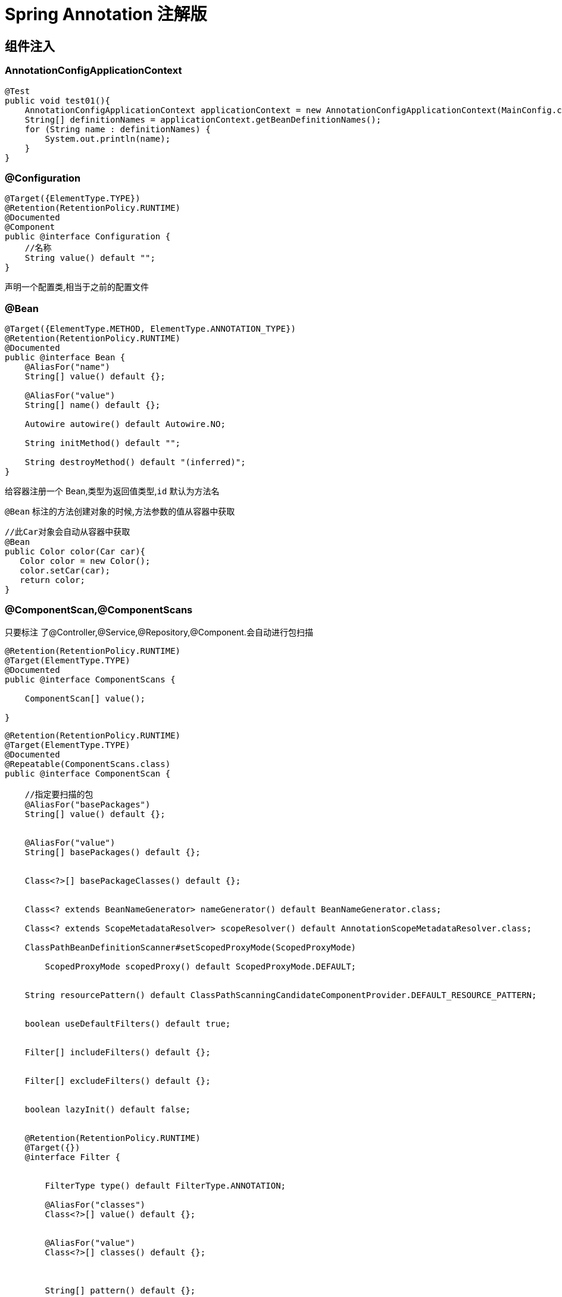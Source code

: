 = Spring Annotation 注解版

[[spring-annotation-di]]
== 组件注入


=== AnnotationConfigApplicationContext

[source,java]
----
@Test
public void test01(){
    AnnotationConfigApplicationContext applicationContext = new AnnotationConfigApplicationContext(MainConfig.class);
    String[] definitionNames = applicationContext.getBeanDefinitionNames();
    for (String name : definitionNames) {
        System.out.println(name);
    }
}
----

=== @Configuration

[source,java]
----
@Target({ElementType.TYPE})
@Retention(RetentionPolicy.RUNTIME)
@Documented
@Component
public @interface Configuration {
    //名称
    String value() default "";
}
----

声明一个配置类,相当于之前的配置文件

=== @Bean

[source,java]
----
@Target({ElementType.METHOD, ElementType.ANNOTATION_TYPE})
@Retention(RetentionPolicy.RUNTIME)
@Documented
public @interface Bean {
    @AliasFor("name")
    String[] value() default {};

    @AliasFor("value")
    String[] name() default {};

    Autowire autowire() default Autowire.NO;

    String initMethod() default "";

    String destroyMethod() default "(inferred)";
}

----

给容器注册一个 Bean,类型为返回值类型,`id` 默认为方法名

`@Bean` 标注的方法创建对象的时候,方法参数的值从容器中获取

[source,java]
----
//此Car对象会自动从容器中获取
@Bean
public Color color(Car car){
   Color color = new Color();
   color.setCar(car);
   return color;
}


----

=== @ComponentScan,@ComponentScans

只要标注 了@Controller,@Service,@Repository,@Component.会自动进行包扫描

[source,java]
----
@Retention(RetentionPolicy.RUNTIME)
@Target(ElementType.TYPE)
@Documented
public @interface ComponentScans {

    ComponentScan[] value();

}
----

[source,java]
----
@Retention(RetentionPolicy.RUNTIME)
@Target(ElementType.TYPE)
@Documented
@Repeatable(ComponentScans.class)
public @interface ComponentScan {

    //指定要扫描的包
    @AliasFor("basePackages")
    String[] value() default {};


    @AliasFor("value")
    String[] basePackages() default {};


    Class<?>[] basePackageClasses() default {};


    Class<? extends BeanNameGenerator> nameGenerator() default BeanNameGenerator.class;

    Class<? extends ScopeMetadataResolver> scopeResolver() default AnnotationScopeMetadataResolver.class;

    ClassPathBeanDefinitionScanner#setScopedProxyMode(ScopedProxyMode)

        ScopedProxyMode scopedProxy() default ScopedProxyMode.DEFAULT;


    String resourcePattern() default ClassPathScanningCandidateComponentProvider.DEFAULT_RESOURCE_PATTERN;


    boolean useDefaultFilters() default true;


    Filter[] includeFilters() default {};


    Filter[] excludeFilters() default {};


    boolean lazyInit() default false;


    @Retention(RetentionPolicy.RUNTIME)
    @Target({})
    @interface Filter {


        FilterType type() default FilterType.ANNOTATION;

        @AliasFor("classes")
        Class<?>[] value() default {};


        @AliasFor("value")
        Class<?>[] classes() default {};



        String[] pattern() default {};

    }

}
----

@ComponentScan  value:

* excludeFilters = Filter[] : 指定扫描的时候按照什么规则排除那些组件

* includeFilters = Filter[] : 指定扫描的时候只需要包含哪些组件

* FilterType.ANNOTATION: 按照注解

* FilterType.ASSIGNABLE_TYPE: 按照给定的类型;

* FilterType.ASPECTJ: 使用ASPECTJ表达式

* FilterType.REGEX: 使用正则指定

* FilterType.CUSTOM: 使用自定义规则

示例:

自定义扫描规则:

[source,java]
----
public class MyTypeFilter implements TypeFilter {

	/**
	 * metadataReader: 读取到的当前正在扫描的类的信息
	 * metadataReaderFactory:可以获取到其他任何类信息的
	 */
	@Override
	public boolean match(MetadataReader metadataReader, MetadataReaderFactory metadataReaderFactory)
			throws IOException {
		// TODO Auto-generated method stub
		//获取当前类注解的信息
		AnnotationMetadata annotationMetadata = metadataReader.getAnnotationMetadata();
		//获取当前正在扫描的类的类信息
		ClassMetadata classMetadata = metadataReader.getClassMetadata();
		//获取当前类资源(类的路径)
		Resource resource = metadataReader.getResource();

		String className = classMetadata.getClassName();
		System.out.println("--->"+className);
		if(className.contains("er")){
			return true;
		}
		return false;
	}

}

@ComponentScans(
    value = {
        @ComponentScan(value = "com.jcohy", includeFilters = {
            /*@Filter(type=FilterType.ANNOTATION,classes={Controller.class}),
						@Filter(type=FilterType.ASSIGNABLE_TYPE,classes={BookService.class}),*/
            @Filter(type = FilterType.CUSTOM, classes = {MyTypeFilter.class})
        }, useDefaultFilters = false)
    }
)
----

=== @Scope

[source,java]
----
@Target({ElementType.TYPE, ElementType.METHOD})
@Retention(RetentionPolicy.RUNTIME)
@Documented
public @interface Scope {


    @AliasFor("scopeName")
    String value() default "";

    /**
	 * Specifies the name of the scope to use for the annotated component/bean.
	 * <p>Defaults to an empty string ({@code ""}) which implies
	 * {@link ConfigurableBeanFactory#SCOPE_SINGLETON SCOPE_SINGLETON}.
	 * @since 4.2
	 * @see ConfigurableBeanFactory#SCOPE_PROTOTYPE
	 * @see ConfigurableBeanFactory#SCOPE_SINGLETON
	 * @see org.springframework.web.context.WebApplicationContext#SCOPE_REQUEST
	 * @see org.springframework.web.context.WebApplicationContext#SCOPE_SESSION
	 * @see #value
	 */
    @AliasFor("value")
    String scopeName() default "";


    ScopedProxyMode proxyMode() default ScopedProxyMode.DEFAULT;

}
----

`@Scope` 作用域

* prototype: 多实例的: ioc容器启动并不会去调用方法创建对象放在容器中,每次获取的时候才会调用方法创建对象.

* singleton: 单实例的(默认值): ioc容器启动会调用方法创建对象放到ioc容器中.以后每次获取就是直接从容器(map.get())中拿.

* request: 同一次请求创建一个实例

* session: 同一个session创建一个实例

=== @Lazy

[source,java]
----
@Target({ElementType.TYPE, ElementType.METHOD, ElementType.CONSTRUCTOR, ElementType.PARAMETER, ElementType.FIELD})
@Retention(RetentionPolicy.RUNTIME)
@Documented
public @interface Lazy {

    /**
    * Whether lazy initialization should occur.
    */
    boolean value() default true;

}
----

主要是针对单实例 bean: 因为单实例 Bean 默认在容器启动的时候创建对象

懒加载: 容器启动不创建对象.第一次使用(获取)Bean 创建对象,并初始化

=== @Conditional

[source,java]
----
@Target({ElementType.TYPE, ElementType.METHOD})
@Retention(RetentionPolicy.RUNTIME)
@Documented
public @interface Conditional {

    /**
    * All {@link Condition}s that must {@linkplain Condition#matches match}
    * in order for the component to be registered.
    */
    Class<? extends Condition>[] value();

}
----

按照一定的条件进行判断,满足条件给容器中注册bean.

实现自定义条件注册.

[source,java]
----
//判断是否linux系统
public class LinuxCondition implements Condition {

    /**
    * ConditionContext: 判断条件能使用的上下文(环境)
    * AnnotatedTypeMetadata: 注释信息
    */
    @Override
    public boolean matches(ConditionContext context, AnnotatedTypeMetadata metadata) {
        // TODO是否linux系统
        //1、能获取到ioc使用的beanfactory
        ConfigurableListableBeanFactory beanFactory = context.getBeanFactory();
        //2、获取类加载器
        ClassLoader classLoader = context.getClassLoader();
        //3、获取当前环境信息
        Environment environment = context.getEnvironment();
        //4、获取到bean定义的注册类
        BeanDefinitionRegistry registry = context.getRegistry();

        String property = environment.getProperty("os.name");

        //可以判断容器中的bean注册情况,也可以给容器中注册bean
        boolean definition = registry.containsBeanDefinition("person");
        if(property.contains("linux")){
            return true;
        }

        return false;
    }

}
----

然后使用

[source,java]
----
	@Conditional(LinuxCondition.class)
	@Bean("linus")
	public Person person02(){
		return new Person("linus", 48);
	}
----

=== @Import

[source,java]
----
@Target(ElementType.TYPE)
@Retention(RetentionPolicy.RUNTIME)
@Documented
public @interface Import {

    /**
   	* 这个类可以是配置类,或实现了ImportSelector接口的类,或者实现了ImportBeanDefinitionRegistrar接口的类.
    * {@link Configuration}, {@link ImportSelector}, {@link ImportBeanDefinitionRegistrar}
    * or regular component classes to import.
    */
    Class<?>[] value();

}
----

这个类可以是配置类,或实现了 `ImportSelector` 接口的类,或者实现了 `ImportBeanDefinitionRegistrar` 接口的类.关于这两个接口定义和使用方法如下:

[source,java,indent=0,subs="verbatim,quotes",role="primary"]
.ImportSelector
----
/**
 * Interface to be implemented by types that determine which @{@link Configuration}
 * class(es) should be imported based on a given selection criteria, usually one or more
 * annotation attributes.
 *
 * <p>An {@link ImportSelector} may implement any of the following
 * {@link org.springframework.beans.factory.Aware Aware} interfaces, and their respective
 * methods will be called prior to {@link #selectImports}:
 * <ul>
 * <li>{@link org.springframework.context.EnvironmentAware EnvironmentAware}</li>
 * <li>{@link org.springframework.beans.factory.BeanFactoryAware BeanFactoryAware}</li>
 * <li>{@link org.springframework.beans.factory.BeanClassLoaderAware BeanClassLoaderAware}</li>
 * <li>{@link org.springframework.context.ResourceLoaderAware ResourceLoaderAware}</li>
 * </ul>
 *
 * <p>ImportSelectors are usually processed in the same way as regular {@code @Import}
 * annotations, however, it is also possible to defer selection of imports until all
 * {@code @Configuration} classes have been processed (see {@link DeferredImportSelector}
 * for details).
 *
 * @author Chris Beams
 * @since 3.1
 * @see DeferredImportSelector
 * @see Import
 * @see ImportBeanDefinitionRegistrar
 * @see Configuration
 */
public interface ImportSelector {

    /**
	 * Select and return the names of which class(es) should be imported based on
	 * the {@link AnnotationMetadata} of the importing @{@link Configuration} class.
	 */
    String[] selectImports(AnnotationMetadata importingClassMetadata);

}
----
.ImportBeanDefinitionRegistrar
[source,kotlin,indent=0,subs="verbatim,quotes",role="secondary"]
----
/**
 * Interface to be implemented by types that register additional bean definitions when
 * processing @{@link Configuration} classes. Useful when operating at the bean definition
 * level (as opposed to {@code @Bean} method/instance level) is desired or necessary.
 *
 * <p>Along with {@code @Configuration} and {@link ImportSelector}, classes of this type
 * may be provided to the @{@link Import} annotation (or may also be returned from an
 * {@code ImportSelector}).
 *
 * <p>An {@link ImportBeanDefinitionRegistrar} may implement any of the following
 * {@link org.springframework.beans.factory.Aware Aware} interfaces, and their respective
 * methods will be called prior to {@link #registerBeanDefinitions}:
 * <ul>
 * <li>{@link org.springframework.context.EnvironmentAware EnvironmentAware}</li>
 * <li>{@link org.springframework.beans.factory.BeanFactoryAware BeanFactoryAware}
 * <li>{@link org.springframework.beans.factory.BeanClassLoaderAware BeanClassLoaderAware}
 * <li>{@link org.springframework.context.ResourceLoaderAware ResourceLoaderAware}
 * </ul>
 *
 * <p>See implementations and associated unit tests for usage examples.
 *
 * @author Chris Beams
 * @since 3.1
 * @see Import
 * @see ImportSelector
 * @see Configuration
 */
public interface ImportBeanDefinitionRegistrar {

    /**
	 * Register bean definitions as necessary based on the given annotation metadata of
	 * the importing {@code @Configuration} class.
	 * <p>Note that {@link BeanDefinitionRegistryPostProcessor} types may <em>not</em> be
	 * registered here, due to lifecycle constraints related to {@code @Configuration}
	 * class processing.
	 * @param importingClassMetadata annotation metadata of the importing class
	 * @param registry current bean definition registry
	 */
    public void registerBeanDefinitions(
        AnnotationMetadata importingClassMetadata, BeanDefinitionRegistry registry);

}
----

`ImportSelector` 的使用: 返回需要导入的组件的全类名数组;

[source,java]
----
//自定义逻辑返回需要导入的组件
public class MyImportSelector implements ImportSelector {

    //返回值,就是到导入到容器中的组件全类名
    //AnnotationMetadata:当前标注@Import注解的类的所有注解信息
    @Override
    public String[] selectImports(AnnotationMetadata importingClassMetadata) {
        // TODO Auto-generated method stub
        //importingClassMetadata
        //方法不要返回null值,可以返回一个空数组.否则会报空指针异常.
        return new String[]{"com.jcohy.study.bean.Blue","com.jcohy.study.bean.Yellow"};
    }

}
----

`ImportBeanDefinitionRegistrar`:手动注册 bean 到容器中

[source,java]
----
public class MyImportBeanDefinitionRegistrar implements ImportBeanDefinitionRegistrar {

    /**
    * AnnotationMetadata: 当前类的注解信息
    * BeanDefinitionRegistry:BeanDefinition注册类;
    *        把所有需要添加到容器中的bean; 调用
    *        BeanDefinitionRegistry.registerBeanDefinition手工注册进来
    */
    @Override
    public void registerBeanDefinitions(AnnotationMetadata importingClassMetadata, BeanDefinitionRegistry registry) {

        boolean definition = registry.containsBeanDefinition("com.jochy.study.bean.Red");
        boolean definition2 = registry.containsBeanDefinition("com.jochy.study.bean.Blue");
        if(definition && definition2){
            //指定Bean定义信息; (Bean的类型,Bean...)
            RootBeanDefinition beanDefinition = new RootBeanDefinition(RainBow.class);
            //注册一个Bean,指定bean名
            registry.registerBeanDefinition("rainBow", beanDefinition);
        }
    }

}

----

[source,java]
----
@Import({Color.class, Red.class, MyImportSelector.class, MyImportBeanDefinitionRegistrar.class})
----

`@Import` 导入组件,id默认是组件的全类名

=== FactoryBean(工厂Bean)

[source,java]
----
public interface FactoryBean<T> {

    /**
    * Return an instance (possibly shared or independent) of the object
    * managed by this factory.
    * <p>As with a {@link BeanFactory}, this allows support for both the
    * Singleton and Prototype design pattern.
    * <p>If this FactoryBean is not fully initialized yet at the time of
    * the call (for example because it is involved in a circular reference),
    * throw a corresponding {@link FactoryBeanNotInitializedException}.
    * <p>As of Spring 2.0, FactoryBeans are allowed to return {@code null}
    * objects. The factory will consider this as normal value to be used; it
    * will not throw a FactoryBeanNotInitializedException in this case anymore.
    * FactoryBean implementations are encouraged to throw
    * FactoryBeanNotInitializedException themselves now, as appropriate.
    * @return an instance of the bean (can be {@code null})
    * @throws Exception in case of creation errors
    * @see FactoryBeanNotInitializedException
    */
    T getObject() throws Exception;

    /**
    * Return the type of object that this FactoryBean creates,
    * or {@code null} if not known in advance.
    * <p>This allows one to check for specific types of beans without
    * instantiating objects, for example on autowiring.
    * <p>In the case of implementations that are creating a singleton object,
    * this method should try to avoid singleton creation as far as possible;
    * it should rather estimate the type in advance.
    * For prototypes, returning a meaningful type here is advisable too.
    * <p>This method can be called <i>before</i> this FactoryBean has
    * been fully initialized. It must not rely on state created during
    * initialization; of course, it can still use such state if available.
    * <p><b>NOTE:</b> Autowiring will simply ignore FactoryBeans that return
    * {@code null} here. Therefore it is highly recommended to implement
    * this method properly, using the current state of the FactoryBean.
    * @return the type of object that this FactoryBean creates,
    * or {@code null} if not known at the time of the call
    * @see ListableBeanFactory#getBeansOfType
    */
    Class<?> getObjectType();

    /**
    * Is the object managed by this factory a singleton? That is,
    * will {@link #getObject()} always return the same object
    * (a reference that can be cached)?
    * <p><b>NOTE:</b> If a FactoryBean indicates to hold a singleton object,
    * the object returned from {@code getObject()} might get cached
    * by the owning BeanFactory. Hence, do not return {@code true}
    * unless the FactoryBean always exposes the same reference.
    * <p>The singleton status of the FactoryBean itself will generally
    * be provided by the owning BeanFactory; usually, it has to be
    * defined as singleton there.
    * <p><b>NOTE:</b> This method returning {@code false} does not
    * necessarily indicate that returned objects are independent instances.
    * An implementation of the extended {@link SmartFactoryBean} interface
    * may explicitly indicate independent instances through its
    * {@link SmartFactoryBean#isPrototype()} method. Plain {@link FactoryBean}
    * implementations which do not implement this extended interface are
    * simply assumed to always return independent instances if the
    * {@code isSingleton()} implementation returns {@code false}.
    * @return whether the exposed object is a singleton
    * @see #getObject()
    * @see SmartFactoryBean#isPrototype()
    */
    boolean isSingleton();

}
----

* 默认获取到的是工厂 bean 调用 `getObject` 创建的对象

* 要获取工厂Bean本身,我们需要给 `id` 前面加一个 &colorFactoryBean

[source,java]
----
//创建一个Spring定义的FactoryBean
public class ColorFactoryBean implements FactoryBean<Color> {

    //返回一个Color对象,这个对象会添加到容器中
    @Override
    public Color getObject() throws Exception {
        // TODO Auto-generated method stub
        System.out.println("ColorFactoryBean...getObject...");
        return new Color();
    }

    @Override
    public Class<?> getObjectType() {
        // TODO Auto-generated method stub
        return Color.class;
    }

    //是单例？
    //true: 这个bean是单实例,在容器中保存一份
    //false: 多实例,每次获取都会创建一个新的bean;
    @Override
    public boolean isSingleton() {
        // TODO Auto-generated method stub
        return false;
    }

}

//工厂Bean获取的是调用getObject创建的对象,要获取工厂Bean本身,我们需要给id前面加一个&colorFactoryBean
Object bean2 = applicationContext.getBean("colorFactoryBean");
Object bean3 = applicationContext.getBean("colorFactoryBean");
System.out.println("bean的类型: "+bean2.getClass());//com.jochy.study.bean.Color
System.out.println(bean2 == bean3);//false

Object bean4 = applicationContext.getBean("&colorFactoryBean");//此前缀可在BeanFactory源码中找到
System.out.println(bean4.getClass());//com.jochy.study.bean.ColorFactoryBean
----

=== 给容器中注册组件的几种方式

* 包扫描+组件标注注解(@Controller/@Service/@Repository/@Component)[自己写的类]
* @Bean[导入的第三方包里面的组件]
* @Import[快速给容器中导入一个组件]
* @Import(要导入到容器中的组件); 容器中就会自动注册这个组件,id默认是全类名
* ImportSelector:返回需要导入的组件的全类名数组;
* ImportBeanDefinitionRegistrar:手动注册bean到容器中
* 使用Spring提供的 FactoryBean(工厂Bean)
* 默认获取到的是工厂bean调用getObject创建的对象
* 要获取工厂Bean本身,我们需要给id前面加一个&&colorFactoryBean

==== Bean的生命周期

Bean的生命周期是由容器来管理的,Bean的生命周期主要有以下几个过程.Bean的创建----Bean的初始化----Bean的销毁

我们可以自定义初始化和销毁方法; 容器在bean进行到当前生命周期的时候来调用我们自定义的初始化和销毁方法.

==== 构造(对象创建)

- 单实例: 在容器启动的时候创建对象

- 多实例: 在每次获取的时候创建对象

[source,java]
----
BeanPostProcessor.postProcessBeforeInitialization
----

==== 初始化:

- 对象创建完成,并赋值好,调用初始化方法...

[source,java]
----
BeanPostProcessor.postProcessAfterInitialization
----

==== 销毁:

- 单实例: 容器关闭的时候

- 多实例: 容器不会管理这个bean; 容器不会调用销毁方法;

==== 初始化以及销毁的几种方式

- 通过 `@Bean` 指定 `init-method` 和 `destroy-method`;

[source,java]
----
@Component
public class Car {

  public Car(){
      System.out.println("car constructor...");
  }

  public void init(){
      System.out.println("car ... init...");
  }

  public void detory(){
      System.out.println("car ... detory...");
  }

}



@Bean(initMethod="init",destroyMethod="detory")
public Car car(){
  return new Car();
}
----

* 通过让Bean实现 `InitializingBean`(定义初始化逻辑),`DisposableBean`(定义销毁逻辑);

[source,java]
----
@Component
public class Cat implements InitializingBean,DisposableBean {

  public Cat(){
      System.out.println("cat constructor...");
  }

  @Override
  public void destroy() throws Exception {
      // TODO Auto-generated method stub
      System.out.println("cat...destroy...");
  }

  @Override
  public void afterPropertiesSet() throws Exception {
      // TODO Auto-generated method stub
      System.out.println("cat...afterPropertiesSet...");
  }

}
----

* 可以使用 `JSR250`
** `@PostConstruct`:在 bean 创建完成并且属性赋值完成; 来执行初始化方法
** `@PreDestroy`:在容器销毁 bean 之前通知我们进行清理工作

[source,java]
----
@Component
public class Dog implements ApplicationContextAware {

  //@Autowired
  private ApplicationContext applicationContext;

  public Dog(){
      System.out.println("dog constructor...");
  }

  //对象创建并赋值之后调用
  @PostConstruct
  public void init(){
      System.out.println("Dog....@PostConstruct...");
  }

  //容器移除对象之前
  @PreDestroy
  public void detory(){
      System.out.println("Dog....@PreDestroy...");
  }

  @Override
  public void setApplicationContext(ApplicationContext applicationContext) throws BeansException {
      // TODO Auto-generated method stub
      this.applicationContext = applicationContext;
  }
}
----

* BeanPostProcessor[Interface]: bean的后置处理器

[source,java]
----
public interface BeanPostProcessor {

 /**
  * Apply this BeanPostProcessor to the given new bean instance <i>before</i> any bean
  * initialization callbacks (like InitializingBean's {@code afterPropertiesSet}
  * or a custom init-method). The bean will already be populated with property values.
  * The returned bean instance may be a wrapper around the original.
  * @param bean the new bean instance
  * @param beanName the name of the bean
  * @return the bean instance to use, either the original or a wrapped one;
  * if {@code null}, no subsequent BeanPostProcessors will be invoked
  * @throws org.springframework.beans.BeansException in case of errors
  * @see org.springframework.beans.factory.InitializingBean#afterPropertiesSet
  */
 Object postProcessBeforeInitialization(Object bean, String beanName) throws BeansException;

 /**
  * Apply this BeanPostProcessor to the given new bean instance <i>after</i> any bean
  * initialization callbacks (like InitializingBean's {@code afterPropertiesSet}
  * or a custom init-method). The bean will already be populated with property values.
  * The returned bean instance may be a wrapper around the original.
  * <p>In case of a FactoryBean, this callback will be invoked for both the FactoryBean
  * instance and the objects created by the FactoryBean (as of Spring 2.0). The
  * post-processor can decide whether to apply to either the FactoryBean or created
  * objects or both through corresponding {@code bean instanceof FactoryBean} checks.
  * <p>This callback will also be invoked after a short-circuiting triggered by a
  * {@link InstantiationAwareBeanPostProcessor#postProcessBeforeInstantiation} method,
  * in contrast to all other BeanPostProcessor callbacks.
  * @param bean the new bean instance
  * @param beanName the name of the bean
  * @return the bean instance to use, either the original or a wrapped one;
  * if {@code null}, no subsequent BeanPostProcessors will be invoked
  * @throws org.springframework.beans.BeansException in case of errors
  * @see org.springframework.beans.factory.InitializingBean#afterPropertiesSet
  * @see org.springframework.beans.factory.FactoryBean
  */
 Object postProcessAfterInitialization(Object bean, String beanName) throws BeansException;

}
----

* 在bean初始化前后进行一些处理工作
** `postProcessBeforeInitialization`:在初始化之前工作
** `postProcessAfterInitialization`:在初始化之后工作

[source,java]
----
    /**
     * 后置处理器: 初始化前后进行处理工作
     * 将后置处理器加入到容器中
     * @author lfy
     */
    @Component
    public class MyBeanPostProcessor implements BeanPostProcessor {
        @Override
        public Object postProcessBeforeInitialization(Object bean, String beanName) throws BeansException {
            // 每一个对象在初始化之前,会调用这个方法
            System.out.println("postProcessBeforeInitialization..."+beanName+"=>"+bean);
            return bean;
        }

        @Override
        public Object postProcessAfterInitialization(Object bean, String beanName) throws BeansException {
            // 每一个对象在初始化之后,会调用这个方法
            System.out.println("postProcessAfterInitialization..."+beanName+"=>"+bean);
            return bean;
        }
    }
----

遍历得到容器中所有的 `BeanPostProcessor`;挨个执行 `beforeInitialization`,一但返回 `null`,跳出 `for` 循环,不会执行后面的 `BeanPostProcessor`.`postProcessorsBeforeInitialization`.

`AbstractAutowireCapableBeanFactory#doCreateBean()` 方法中断点查看.

[source,java]
----
//给bean进行属性赋值
populateBean(beanName, mbd, instanceWrapper);

initializeBean

{

applyBeanPostProcessorsBeforeInitialization(wrappedBean, beanName);
//执行自定义初始化
invokeInitMethods(beanName, wrappedBean, mbd);

applyBeanPostProcessorsAfterInitialization(wrappedBean, beanName);
}
----

Spring底层对 `BeanPostProcessor` 的使用;

* bean赋值
* 注入其他组件
* @Autowired,
* 命周期注解功能
* @Async
* xxx BeanPostProcessor;

[[spring-annotation-value]]
== 属性赋值

=== @Value

[source,java]
----
@Target({ElementType.FIELD, ElementType.METHOD, ElementType.PARAMETER, ElementType.ANNOTATION_TYPE})
@Retention(RetentionPolicy.RUNTIME)
@Documented
public @interface Value {

   /**
    * The actual value expression: for example {@code #{systemProperties.myProp}}.
    */
   String value();

}
----

* 1、基本数值
* 2、可以写SpEL: #{}
* 3、可以写${}; 取出配置文件[properties]中的值(在运行环境变量里面的值)

[source,java]
----
@Value("张三")
private String name;
@Value("#{20-2}")
private Integer age;

@Value("${person.nickName}")
private String nickName;
----

=== @PropertySource 和 @PropertySources

使用 `@PropertySource` 读取外部配置文件中的 `k/v` 保存到运行的环境变量中;加载完外部的配置文件以后使用 `${}` 取出配置文件的值

[source,java]
----
@Target(ElementType.TYPE)
@Retention(RetentionPolicy.RUNTIME)
@Documented
@Repeatable(PropertySources.class)
public @interface PropertySource {

   /**
    * Indicate the name of this property source. If omitted, a name will
    * be generated based on the description of the underlying resource.
    * @see org.springframework.core.env.PropertySource#getName()
    * @see org.springframework.core.io.Resource#getDescription()
    */
   String name() default "";

   /**
    * Indicate the resource location(s) of the properties file to be loaded.
    * For example, {@code "classpath:/com/myco/app.properties"} or
    * {@code "file:/path/to/file"}.
    * <p>Resource location wildcards (e.g. *&#42;/*.properties) are not permitted;
    * each location must evaluate to exactly one {@code .properties} resource.
    * <p>${...} placeholders will be resolved against any/all property sources already
    * registered with the {@code Environment}. See {@linkplain PropertySource above}
    * for examples.
    * <p>Each location will be added to the enclosing {@code Environment} as its own
    * property source, and in the order declared.
    */
   String[] value();

   /**
    * Indicate if failure to find the a {@link #value() property resource} should be
    * ignored.
    * <p>{@code true} is appropriate if the properties file is completely optional.
    * Default is {@code false}.
    * @since 4.0
    */
   boolean ignoreResourceNotFound() default false;

   /**
    * A specific character encoding for the given resources, e.g. "UTF-8".
    * @since 4.3
    */
   String encoding() default "";

   /**
    * Specify a custom {@link PropertySourceFactory}, if any.
    * <p>By default, a default factory for standard resource files will be used.
    * @since 4.3
    * @see org.springframework.core.io.support.DefaultPropertySourceFactory
    * @see org.springframework.core.io.support.ResourcePropertySource
    */
   Class<? extends PropertySourceFactory> factory() default PropertySourceFactory.class;

}
----

=== @Autowired

自动装配;Spring利用依赖注入(DI),完成对IOC容器中中各个组件的依赖关系赋值;

[source,java]
----
@Target({ElementType.CONSTRUCTOR, ElementType.METHOD, ElementType.PARAMETER, ElementType.FIELD, ElementType.ANNOTATION_TYPE})
@Retention(RetentionPolicy.RUNTIME)
@Documented
public @interface Autowired {

   /**
    * Declares whether the annotated dependency is required.
    * <p>Defaults to {@code true}.
    */
   boolean required() default true;

}

----

@Autowired:构造器,参数,方法,属性;都是从容器中获取参数组件的值

1)、[标注在方法位置]: @Bean+方法参数; 参数从容器中获取;默认不写@Autowired效果是一样的; 都能自动装配

2)、[标在构造器上]: 如果组件只有一个有参构造器,这个有参构造器的@Autowired可以省略,参数位置的组件还是可以自动从容器中获取

3)、放在参数位置:

* @Autowired: 自动注入:

1)、默认优先按照类型去容器中找对应的组件: `applicationContext.getBean(BookDao.class)` ;找到就赋值

2)、如果找到多个相同类型的组件,再将属性的名称作为组件的id去容器中查找

3)、@Qualifier("bookDao"): 使用 `@Qualifier` 指定需要装配的组件的 `id`,而不是使用属性名

4)、自动装配默认一定要将属性赋值好,没有就会报错; 可以使用 `@Autowired(required=false)`;

5)、@Primary: 让 Spring 进行自动装配的时候,默认使用首选的bean;也可以继续使用 `@Qualifier` 指定需要装配的bean的名字

* @Qualifier

我们知道,自动装配注入时,可以使用 `@Resource` 或者 `@Autowired` 注入bean. 但有时候仅仅一个 `bean_id` 还无法清晰明确出要注入的 bean,因此可以引入 **@Qualifier** 注解.使用 `@Qualifier` 指定需要装配的组件的 `id`,而不是使用属性名

[source,java]
----
@Target({ElementType.FIELD, ElementType.METHOD, ElementType.PARAMETER, ElementType.TYPE, ElementType.ANNOTATION_TYPE})
@Retention(RetentionPolicy.RUNTIME)
@Inherited
@Documented
public @interface Qualifier {

    String value() default "";

}
----

* @Primary

让 Spring 进行自动装配的时候,默认使用首选的 bean; 也可以继续使用 `@Qualifier` 指定需要装配的 bean 的名字

[source,java]
----
@Target({ElementType.TYPE, ElementType.METHOD})
@Retention(RetentionPolicy.RUNTIME)
@Inherited
@Documented
public @interface Primary {

}
----

=== @Resource(JSR250) 和 @Inject(JSR330)[java规范的注解]

* @Resource:可以和@Autowired一样实现自动装配功能; 默认是按照组件名称进行装配的; 没有能支持 `@Primary` 功能没有支 `持@Autowired(reqiured=false)`;
* @Inject:需要导入javax.inject的包,和Autowired的功能一样.没有 `required=false` 的功能;
* @Autowired:Spring定义的 `@Resource`、`@Inject` 都是java规范
* AutowiredAnnotationBeanPostProcessor:解析完成自动装配功能;

=== 自定义组件

自定义组件想要使用 Spring 容器底层的一些组件(ApplicationContext,BeanFactory,xxx);

自定义组件实现 xxxAware; 在创建对象的时候,会调用接口规定的方法注入相关组件; Aware;

把 Spring 底层一些组件注入到自定义的Bean中;

xxxAware: 功能使用 xxxProcessor;

`ApplicationContextAware` ==> `ApplicationContextAwareProcessor`;

== @Profile

Spring 为我们提供的可以根据当前环境,动态的激活和切换一系列组件的功能;

@Profile: 指定组件在哪个环境的情况下才能被注册到容器中,不指定,任何环境下都能注册这个组件

[source,java]
----
@Target({ElementType.TYPE, ElementType.METHOD})
@Retention(RetentionPolicy.RUNTIME)
@Documented
@Conditional(ProfileCondition.class)
public @interface Profile {

   /**
    * The set of profiles for which the annotated component should be registered.
    */
   String[] value();

}
----

1)、加了环境标识的bean,只有这个环境被激活的时候才能注册到容器中.默认是default环境

2)、写在配置类上,只有是指定的环境的时候,整个配置类里面的所有配置才能开始生效

3)、没有标注环境标识的bean在,任何环境下都是加载的;

如何激活一个环境:

* 使用命令行动态参数: 在虚拟机参数位置加载 `-Dspring.profiles.active=test`

* 代码的方式激活某种环境;

[source,java]
----
AnnotationConfigApplicationContext applicationContext =
    new AnnotationConfigApplicationContext();
//1、创建一个applicationContext
//2、设置需要激活的环境
applicationContext.getEnvironment().setActiveProfiles("dev");
//3、注册主配置类
applicationContext.register(MainConfigOfProfile.class);
//4、启动刷新容器
applicationContext.refresh();
----

* 通过属性文件: `spring.profiles.active=dev`

[[spring-annotation-AOP]]
== AOP

**动态代理**: 指在程序运行期间动态的将某段代码切入到指定方法指定位置进行运行的编程方式

=== @Aspect

声明一个切面

[source,java]
----
@Retention(RetentionPolicy.RUNTIME)
@Target(ElementType.TYPE)
public @interface Aspect {

    /**
     * Per clause expression, defaults to singleton aspect
     * <p/>
     * Valid values are "" (singleton), "perthis(...)", etc
     */
    public String value() default "";
}
----

=== @Before

前置通知:在目标方法运行之前运行

[source,java]
----
@Retention(RetentionPolicy.RUNTIME)
@Target(ElementType.METHOD)
public @interface Before {

    /**
     * The pointcut expression where to bind the advice
     */
    String value();

    /**
     * When compiling without debug info, or when interpreting pointcuts at runtime,
     * the names of any arguments used in the advice declaration are not available.
     * Under these circumstances only, it is necessary to provide the arg names in
     * the annotation - these MUST duplicate the names used in the annotated method.
     * Format is a simple comma-separated list.
     */
    String argNames() default "";

}
----

=== @After

后置通知: 在目标方法之后运行

[source,java]
----
@Retention(RetentionPolicy.RUNTIME)
@Target(ElementType.METHOD)
public @interface After {

    /**
     * The pointcut expression where to bind the advice
     */
    String value();

    /**
     * When compiling without debug info, or when interpreting pointcuts at runtime,
     * the names of any arguments used in the advice declaration are not available.
     * Under these circumstances only, it is necessary to provide the arg names in
     * the annotation - these MUST duplicate the names used in the annotated method.
     * Format is a simple comma-separated list.
     */
    String argNames() default "";
}
----

=== @AfterReturning

返回通知: 在目标方法正常返回之后运行

[source,java]
----
@Retention(RetentionPolicy.RUNTIME)
@Target(ElementType.METHOD)
public @interface AfterReturning {

    /**
     * The pointcut expression where to bind the advice
     */
    String value() default "";

    /**
     * The pointcut expression where to bind the advice, overrides "value" when specified
     */
    String pointcut() default "";

    /**
     * The name of the argument in the advice signature to bind the returned value to
     */
    String returning() default "";

    /**
     * When compiling without debug info, or when interpreting pointcuts at runtime,
     * the names of any arguments used in the advice declaration are not available.
     * Under these circumstances only, it is necessary to provide the arg names in
     * the annotation - these MUST duplicate the names used in the annotated method.
     * Format is a simple comma-separated list.
     */
    String argNames() default "";

}
----

=== @AfterThrowing

异常通知: 在目标方法出现异常以后运行

[source,java]
----
@Retention(RetentionPolicy.RUNTIME)
@Target(ElementType.METHOD)
public @interface AfterThrowing {

    /**
     * The pointcut expression where to bind the advice
     */
    String value() default "";

    /**
     * The pointcut expression where to bind the advice, overrides "value" when specified
     */
    String pointcut() default "";

    /**
     * The name of the argument in the advice signature to bind the thrown exception to
     */
    String throwing() default "";

    /**
     * When compiling without debug info, or when interpreting pointcuts at runtime,
     * the names of any arguments used in the advice declaration are not available.
     * Under these circumstances only, it is necessary to provide the arg names in
     * the annotation - these MUST duplicate the names used in the annotated method.
     * Format is a simple comma-separated list.
     */
    String argNames() default "";

}
----

=== @Around

环绕通知: 动态代理,手动推进目标方法运行(joinPoint.procced())

[source,java]
----
@Retention(RetentionPolicy.RUNTIME)
@Target(ElementType.METHOD)
public @interface Around {

    /**
     * The pointcut expression where to bind the advice
     */
    String value();

    /**
     * When compiling without debug info, or when interpreting pointcuts at runtime,
     * the names of any arguments used in the advice declaration are not available.
     * Under these circumstances only, it is necessary to provide the arg names in
     * the annotation - these MUST duplicate the names used in the annotated method.
     * Format is a simple comma-separated list.
     */
    String argNames() default "";

}
----

=== @Pointcut

声明一个切点

[source,java]
----
@Retention(RetentionPolicy.RUNTIME)
@Target(ElementType.METHOD)
public @interface Pointcut {

    /**
     * The pointcut expression
     * We allow "" as default for abstract pointcut
     */
    String value() default "";

    /**
     * When compiling without debug info, or when interpreting pointcuts at runtime,
     * the names of any arguments used in the pointcut are not available.
     * Under these circumstances only, it is necessary to provide the arg names in
     * the annotation - these MUST duplicate the names used in the annotated method.
     * Format is a simple comma-separated list.
     */
    String argNames() default "";
}
----

有关于切点的表达式和详细信息, https://github.com/DocsHome/spring-docs/blob/master/pages/core/aop.md#aop-pointcuts[参考地址]

=== @EnableAspectJAutoProxy

开启基于注解的AOP模式

=== AOP原理

==== 1、首先我们从 **@EnableAspectJAutoProxy** 入手,如下:

[source,java]
----
@Target(ElementType.TYPE)
@Retention(RetentionPolicy.RUNTIME)
@Documented
//给容器中导入AspectJAutoProxyRegistrar
@Import(AspectJAutoProxyRegistrar.class)
public @interface EnableAspectJAutoProxy {

   /**
    * Indicate whether subclass-based (CGLIB) proxies are to be created as opposed
    * to standard Java interface-based proxies. The default is {@code false}.
    */
   boolean proxyTargetClass() default false;

   /**
    * Indicate that the proxy should be exposed by the AOP framework as a {@code ThreadLocal}
    * for retrieval via the {@link org.springframework.aop.framework.AopContext} class.
    * Off by default, i.e. no guarantees that {@code AopContext} access will work.
    * @since 4.3.1
    */
   boolean exposeProxy() default false;

}
----

给容器中导入 **AspectJAutoProxyRegistrar** , **AspectJAutoProxyRegistrar** 组件是什么呢？我们接着往下看.

[source,java]
----
class AspectJAutoProxyRegistrar implements ImportBeanDefinitionRegistrar {

    /**
    * Register, escalate, and configure the AspectJ auto proxy creator based on the value
    * of the @{@link EnableAspectJAutoProxy#proxyTargetClass()} attribute on the importing
    * {@code @Configuration} class.
    */
    @Override
    public void registerBeanDefinitions(
        AnnotationMetadata importingClassMetadata, BeanDefinitionRegistry registry) {
        /**
         *	利用AspectJAutoProxyRegistrar自定义给容器中注册bean; BeanDefinetion
         *	AnnotationAwareAspectJAutoProxyCreator类型的internalAutoProxyCreator
         */
        AopConfigUtils.registerAspectJAnnotationAutoProxyCreatorIfNecessary(registry);

        AnnotationAttributes enableAspectJAutoProxy =
            AnnotationConfigUtils.attributesFor(importingClassMetadata, EnableAspectJAutoProxy.class);
        if (enableAspectJAutoProxy.getBoolean("proxyTargetClass")) {
            AopConfigUtils.forceAutoProxyCreatorToUseClassProxying(registry);
        }
        if (enableAspectJAutoProxy.getBoolean("exposeProxy")) {
            AopConfigUtils.forceAutoProxyCreatorToExposeProxy(registry);
        }
    }

}


@Nullable
public static BeanDefinition registerAspectJAnnotationAutoProxyCreatorIfNecessary(BeanDefinitionRegistry registry) {
    return registerAspectJAnnotationAutoProxyCreatorIfNecessary(registry, null);
}


@Nullable
public static BeanDefinition registerAspectJAnnotationAutoProxyCreatorIfNecessary(
    BeanDefinitionRegistry registry, @Nullable Object source) {

    return registerOrEscalateApcAsRequired(AnnotationAwareAspectJAutoProxyCreator.class, registry, source);
}

//
@Nullable
private static BeanDefinition registerOrEscalateApcAsRequired(
    Class<?> cls, BeanDefinitionRegistry registry, @Nullable Object source) {

    Assert.notNull(registry, "BeanDefinitionRegistry must not be null");
    //public static final String AUTO_PROXY_CREATOR_BEAN_NAME ="org.springframework.aop.config.internalAutoProxyCreator";
    if (registry.containsBeanDefinition(AUTO_PROXY_CREATOR_BEAN_NAME)) {
        BeanDefinition apcDefinition = registry.getBeanDefinition(AUTO_PROXY_CREATOR_BEAN_NAME);
        if (!cls.getName().equals(apcDefinition.getBeanClassName())) {
            int currentPriority = findPriorityForClass(apcDefinition.getBeanClassName());
            int requiredPriority = findPriorityForClass(cls);
            if (currentPriority < requiredPriority) {
                apcDefinition.setBeanClassName(cls.getName());
            }
        }
        return null;
    }

    RootBeanDefinition beanDefinition = new RootBeanDefinition(cls);
    beanDefinition.setSource(source);
    beanDefinition.getPropertyValues().add("order", Ordered.HIGHEST_PRECEDENCE);
    beanDefinition.setRole(BeanDefinition.ROLE_INFRASTRUCTURE);
    registry.registerBeanDefinition(AUTO_PROXY_CREATOR_BEAN_NAME, beanDefinition);
    return beanDefinition;
}
----

**AspectJAutoProxyRegistrar** 实现了 **ImportBeanDefinitionRegistrar** .ImportBeanDefinitionRegistrar** 这个接口可以动态的给容器中注入 Bean.通过源码可知,给容器中注册一个 **AnnotationAwareAspectJAutoProxyCreator**

====  2、**AnnotationAwareAspectJAutoProxyCreator** 组件的功能:

首先来看他的继承关系

image::{oss-images}/spring-annotation-AnnotationAwareAspectJAutoProxyCreator.jpg[]

**AnnotationAwareAspectJAutoProxyCreator**  关注两点,他实现了 **SmartInstantiationAwareBeanPostProcessor** 和 **BeanFactoryAware** 接口.关注后置处理器(在bean初始化完成前后做事情)、自动装配 BeanFactory.

在 **AbstractAutoProxyCreator** 查找关于 bean 的后置处理器和 和自动装配相关的 方法.

[source,java]
----
//此处只是赋值,还需继续再子类查看具有业务的处理流程
@Override
public void setBeanFactory(BeanFactory beanFactory) {
    this.beanFactory = beanFactory;
}

@Override
public Object postProcessBeforeInstantiation(Class<?> beanClass, String beanName) {
    Object cacheKey = getCacheKey(beanClass, beanName);

    if (!StringUtils.hasLength(beanName) || !this.targetSourcedBeans.contains(beanName)) {
        if (this.advisedBeans.containsKey(cacheKey)) {
            return null;
        }
        if (isInfrastructureClass(beanClass) || shouldSkip(beanClass, beanName)) {
            this.advisedBeans.put(cacheKey, Boolean.FALSE);
            return null;
        }
    }

    // Create proxy here if we have a custom TargetSource.
    // Suppresses unnecessary default instantiation of the target bean:
    // The TargetSource will handle target instances in a custom fashion.
    TargetSource targetSource = getCustomTargetSource(beanClass, beanName);
    if (targetSource != null) {
        if (StringUtils.hasLength(beanName)) {
            this.targetSourcedBeans.add(beanName);
        }
        Object[] specificInterceptors = getAdvicesAndAdvisorsForBean(beanClass, beanName, targetSource);
        Object proxy = createProxy(beanClass, beanName, specificInterceptors, targetSource);
        this.proxyTypes.put(cacheKey, proxy.getClass());
        return proxy;
    }

    return null;
}

/**
 * Create a proxy with the configured interceptors if the bean is
 * identified as one to proxy by the subclass.
 * @see #getAdvicesAndAdvisorsForBean
 */
@Override
public Object postProcessAfterInitialization(@Nullable Object bean, String beanName) {
    if (bean != null) {
        Object cacheKey = getCacheKey(bean.getClass(), beanName);
        if (this.earlyProxyReferences.remove(cacheKey) != bean) {
            return wrapIfNecessary(bean, beanName, cacheKey);
        }
    }
    return bean;
}

----

AbstractAdvisorAutoProxyCreator#setBeanFactory()

[source,java]
----
@Override
public void setBeanFactory(BeanFactory beanFactory) {
    super.setBeanFactory(beanFactory);
    if (!(beanFactory instanceof ConfigurableListableBeanFactory)) {
        throw new IllegalArgumentException(
            "AdvisorAutoProxyCreator requires a ConfigurableListableBeanFactory: " + beanFactory);
    }
    initBeanFactory((ConfigurableListableBeanFactory) beanFactory);
}

//实际调用子类的initBeanFactory方法
protected void initBeanFactory(ConfigurableListableBeanFactory beanFactory) {
    this.advisorRetrievalHelper = new BeanFactoryAdvisorRetrievalHelperAdapter(beanFactory);
}

/**
* Subclass of BeanFactoryAdvisorRetrievalHelper that delegates to
* surrounding AbstractAdvisorAutoProxyCreator facilities.
*/
private class BeanFactoryAdvisorRetrievalHelperAdapter extends BeanFactoryAdvisorRetrievalHelper {

    public BeanFactoryAdvisorRetrievalHelperAdapter(ConfigurableListableBeanFactory beanFactory) {
        super(beanFactory);
    }

    @Override
    protected boolean isEligibleBean(String beanName) {
        return AbstractAdvisorAutoProxyCreator.this.isEligibleAdvisorBean(beanName);
    }
}
----

AnnotationAwareAspectJAutoProxyCreator#initBeanFactory()

[source,java]
----
@Override
//重写父类的initBeanFactory方法.
protected void initBeanFactory(ConfigurableListableBeanFactory beanFactory) {
    super.initBeanFactory(beanFactory);
    if (this.aspectJAdvisorFactory == null) {
        this.aspectJAdvisorFactory = new ReflectiveAspectJAdvisorFactory(beanFactory);
    }
    this.aspectJAdvisorsBuilder =
        new BeanFactoryAspectJAdvisorsBuilderAdapter(beanFactory, this.aspectJAdvisorFactory);
}
----

==== 3、流程分析

创建和注册 `AnnotationAwareAspectJAutoProxyCreator` 的过程

1. 传入配置类,创建IOC容器

2. 注册配置类,调用 `refresh()` 刷新容器

3. `registerBeanPostProcessors(beanFactory)`;注册 bean 的后置处理器来方便拦截 bean 的创建
::
    3.1. 先获取 ioc 容器已经定义了的需要创建对象的所有 `BeanPostProcessor`
::
    3.2. 给容器中加别的BeanPostProcessor
::
    3.3. 优先注册实现了 `PriorityOrdered` 接口的 `BeanPostProcessor`
::
    3.4. 再给容器中注册实现了 `Ordered` 接口的 `BeanPostProcessor`
::
    3.5. 注册没实现优先级接口的 `BeanPostProcessor`
::
    3.6. 注册 `BeanPostProcessor`,实际上就是创建 `BeanPostProcessor` 对象,保存在容器中
::
    创建 `internalAutoProxyCreator的BeanPostProcessor[AnnotationAwareAspectJAutoProxyCreator]`
:::
        3.6.1. 创建Bean的实例
:::
        3.6.2. populateBean:给bean的各种属性赋值
:::
        3.6.3. initializeBean: 初始化bean
::::
            3.6.3.1. `invokeAwareMethods()`: 处理Aware接口的方法回调
::::
            3.6.3.2. `applyBeanPostProcessorsBeforeInitialization()`: 应用后置处理器的 `postProcessBeforeInitialization()`
::::
            3.6.3.3. invokeInitMethods(); 执行自定义的初始化方法
::::
            3.6.3.4. applyBeanPostProcessorsAfterInitialization(); 执行后置处理器的 `postProcessAfterInitialization()`
:::
        3.6.4. `BeanPostProcessor(AnnotationAwareAspectJAutoProxyCreator)` 创建成功; --> `aspectJAdvisorsBuilder`
::

    3.7. `把BeanPostProcessor` 注册到BeanFactory中,`beanFactory.addBeanPostProcessor(postProcessor)`;
::
    以上是创建和注册 `AnnotationAwareAspectJAutoProxyCreator` 的过程

4. `finishBeanFactoryInitialization(beanFactory)`;完成 BeanFactory 初始化工作; 创建剩下的单实例 bean
::
    4.1. 遍历获取容器中所有的Bean,依次创建对象getBean(beanName),getBean->doGetBean()->getSingleton()->;
::
    4.2. 创建bean: `AnnotationAwareAspectJAutoProxyCreator` 在所有 `bean` 创建之前会有一个拦截,`InstantiationAwareBeanPostProcessor`,会调用 `postProcessBeforeInstantiation()`
:::
        4.2.1 先从缓存中获取当前 bean,如果能获取到,说明 bean 是之前被创建过的,直接使用,否则再创建;只要创建好的 Bean 都会被缓存起来
:::
        4.2.2 createBean();创建bean;
:::
        `AnnotationAwareAspectJAutoProxyCreator` 会在任何bean创建之前先尝试返回bean的实例
:::
        `BeanPostProcessor` 是在Bean对象创建完成初始化前后调用的
:::
        `InstantiationAwareBeanPostProcessor` 是在创建Bean实例之前先尝试用后置处理器返回对象的
::::
            4.2.2.1. `resolveBeforeInstantiation(beanName, mbdToUse)`;解析 `BeforeInstantiation`,希望后置处理器在此能返回一个代理对象; 如果能返回代理对象就使用,如果不能就继续
::::
            后置处理器先尝试返回对象

[source,java]
----
bean = applyBeanPostProcessorsBeforeInstantiation():
 //                       拿到所有后置处理器,如果是InstantiationAwareBeanPostProcessor;
//就执行postProcessBeforeInstantiation
                     if (bean != null) {
                      bean = applyBeanPostProcessorsAfterInitialization(bean, beanName);
                   }
----
::::
            4.2.2.2. `doCreateBean(beanName, mbdToUse, args)`;真正的去创建一个bean实例; 和 3.6. 流程一样

==== 4、AnnotationAwareAspectJAutoProxyCreator[InstantiationAwareBeanPostProcessor]的作用:

1. 每一个bean创建之前,调用postProcessBeforeInstantiation();关心MathCalculator和LogAspect的创建
::
    1.1. 判断当前bean是否在advisedBeans中(保存了所有需要增强bean)
::
    1.2. 判断当前bean是否是基础类型的Advice、Pointcut、Advisor、AopInfrastructureBean,或者是否是切面(@Aspect)
::
    1.3. 是否需要跳过
:::
        1.3.1. 获取候选的增强器(切面里面的通知方法)[List<Advisor> candidateAdvisors],每一个封装的通知方法的增强器是 `InstantiationModelAwarePointcutAdvisor`;判断每一个增强器是否是 `AspectJPointcutAdvisor` 类型的; 返回 `true`
:::
        1.3.2. 永远返回 `false`

2. 创建对象

[source,java]
----
postProcessAfterInitialization; `return wrapIfNecessary(bean, beanName, cacheKey)`;//包装如果需要的情况下
----
::
    2.1. 获取当前bean的所有增强器(通知方法)  Object[]  specificInterceptors
:::
        2.1.1. 找到候选的所有的增强器(找哪些通知方法是需要切入当前bean方法的)
:::
        2.1.2. 获取到能在bean使用的增强器
:::
        2.1.3. 给增强器排序
::
    2.2. 保存当前bean在advisedBeans中
::
    2.3. 如果当前bean需要增强,创建当前bean的代理对象
:::
        2.3.1. 获取所有增强器(通知方法)
:::
        2.3.2. 保存到proxyFactory
:::
        2.3.3. 创建代理对象: Spring自动决定 JdkDynamicAopProxy(config);jdk动态代理; ObjenesisCglibAopProxy(config);cglib的动态代理;
::
    2.4. 给容器中返回当前组件使用cglib增强了的代理对象
::
    2.5. 以后容器中获取到的就是这个组件的代理对象,执行目标方法的时候,代理对象就会执行通知方法的流程

3.目标方法执行

容器中保存了组件的代理对象(cglib增强后的对象),这个对象里面保存了详细信息(比如增强器,目标对象,xxx)

::
    3.1. CglibAopProxy.intercept();拦截目标方法的执行
::
    3.2. 根据ProxyFactory对象获取将要执行的目标方法拦截器链

[source,java]
----
List<Object> chain = this.advised.getInterceptorsAndDynamicInterceptionAdvice(method, targetClass);
----

:::
        3.2.1. List<Object> interceptorList保存所有拦截器,一个默认的 ExposeInvocationInterceptor 和 4个增强器
:::
        3.2.2. 遍历所有的增强器,将其转为Interceptor; `registry.getInterceptors(advisor)`;
:::
        3.2.3 将增强器转为 `List<MethodInterceptor>`;如果是 `MethodInterceptor`,直接加入到集合中.如果不是,使用 `AdvisorAdapter` 将增强器转为 `MethodInterceptor`;转换完成返回 `MethodInterceptor` 数组;
::
    3.3. 如果没有拦截器链,直接执行目标方法;
::
    拦截器链(每一个通知方法又被包装为方法拦截器,利用MethodInterceptor机制)
::
    3.4. 如果有拦截器链,把需要执行的目标对象,目标方法,拦截器链等信息传入创建一个 CglibMethodInvocation 对象, 并调用 Object retVal =  mi.proceed();
::
    3.5. 拦截器链的触发过程;
:::
        3.5.1. 如果没有拦截器执行执行目标方法,或者拦截器的索引和拦截器数组-1大小一样(指定到了最后一个拦截器)执行目标方法;
:::
        3.5.2. 链式获取每一个拦截器,拦截器执行invoke方法,每一个拦截器等待下一个拦截器执行完成返回以后再来执行; 拦截器链的机制,保证通知方法与目标方法的执行顺序;

总结:

1. @EnableAspectJAutoProxy 开启AOP功能

2.  @EnableAspectJAutoProxy 会给容器中注册一个组件 AnnotationAwareAspectJAutoProxyCreator

3. AnnotationAwareAspectJAutoProxyCreator是一个后置处理器

4. 容器的创建流程:
::
    4.1. `registerBeanPostProcessors()` 注册后置处理器; 创建 `AnnotationAwareAspectJAutoProxyCreator` 对象
::
    4.2. `finishBeanFactoryInitialization()` 初始化剩下的单实例bean
:::
        4.2.1. 创建业务逻辑组件和切面组件
:::
        4.2.2. AnnotationAwareAspectJAutoProxyCreator拦截组件的创建过程
:::
        4.2.3. 组件创建完之后,判断组件是否需要增强.是: 切面的通知方法,包装成增强器(Advisor);给业务逻辑组件创建一个代理对象(cglib)

5. 执行目标方法:
::
    5.1. 代理对象执行目标方法
::
    5.2. CglibAopProxy.intercept()
:::
        5.2.1. 得到目标方法的拦截器链(增强器包装成拦截器 `MethodInterceptor`)
:::
        5.2.2. 利用拦截器的链式机制,依次进入每一个拦截器进行执行
:::
        5.2.3. 效果
:::
        正常执行: 前置通知-》目标方法-》后置通知-》返回通知
:::
        出现异常: 前置通知-》目标方法-》后置通知-》异常通知


=== 声明式事务

==== @EnableTransactionManagement

开启基于注解的事务管理功能;

[source,java]
----
@Target(ElementType.TYPE)
@Retention(RetentionPolicy.RUNTIME)
@Documented
@Import(TransactionManagementConfigurationSelector.class)
public @interface EnableTransactionManagement {

   /**
    * Indicate whether subclass-based (CGLIB) proxies are to be created ({@code true}) as
    * opposed to standard Java interface-based proxies ({@code false}). The default is
    * {@code false}. <strong>Applicable only if {@link #mode()} is set to
    * {@link AdviceMode#PROXY}</strong>.
    * <p>Note that setting this attribute to {@code true} will affect <em>all</em>
    * Spring-managed beans requiring proxying, not just those marked with
    * {@code @Transactional}. For example, other beans marked with Spring's
    * {@code @Async} annotation will be upgraded to subclass proxying at the same
    * time. This approach has no negative impact in practice unless one is explicitly
    * expecting one type of proxy vs another, e.g. in tests.
    */
   boolean proxyTargetClass() default false;

   /**
    * Indicate how transactional advice should be applied.
    * <p><b>The default is {@link AdviceMode#PROXY}.</b>
    * Please note that proxy mode allows for interception of calls through the proxy
    * only. Local calls within the same class cannot get intercepted that way; an
    * {@link Transactional} annotation on such a method within a local call will be
    * ignored since Spring's interceptor does not even kick in for such a runtime
    * scenario. For a more advanced mode of interception, consider switching this to
    * {@link AdviceMode#ASPECTJ}.
    */
   AdviceMode mode() default AdviceMode.PROXY;

   /**
    * Indicate the ordering of the execution of the transaction advisor
    * when multiple advices are applied at a specific joinpoint.
    * <p>The default is {@link Ordered#LOWEST_PRECEDENCE}.
    */
   int order() default Ordered.LOWEST_PRECEDENCE;

}
----

==== @Transactional
表示当前方法是一个事务方法;

[source,java]
----
@Target({ElementType.METHOD, ElementType.TYPE})
@Retention(RetentionPolicy.RUNTIME)
@Inherited
@Documented
public @interface Transactional {

   /**
    * Alias for {@link #transactionManager}.
    * @see #transactionManager
    */
   @AliasFor("transactionManager")
   String value() default "";

   /**
    * A <em>qualifier</em> value for the specified transaction.
    * <p>May be used to determine the target transaction manager,
    * matching the qualifier value (or the bean name) of a specific
    * {@link org.springframework.transaction.PlatformTransactionManager}
    * bean definition.
    * @since 4.2
    * @see #value
    */
   @AliasFor("value")
   String transactionManager() default "";

   /**
    * The transaction propagation type.
    * <p>Defaults to {@link Propagation#REQUIRED}.
    * @see org.springframework.transaction.interceptor.TransactionAttribute#getPropagationBehavior()
    */
   Propagation propagation() default Propagation.REQUIRED;

   /**
    * The transaction isolation level.
    * <p>Defaults to {@link Isolation#DEFAULT}.
    * <p>Exclusively designed for use with {@link Propagation#REQUIRED} or
    * {@link Propagation#REQUIRES_NEW} since it only applies to newly started
    * transactions. Consider switching the "validateExistingTransactions" flag to
    * "true" on your transaction manager if you'd like isolation level declarations
    * to get rejected when participating in an existing transaction with a different
    * isolation level.
    * @see org.springframework.transaction.interceptor.TransactionAttribute#getIsolationLevel()
    * @see org.springframework.transaction.support.AbstractPlatformTransactionManager#setValidateExistingTransaction
    */
   Isolation isolation() default Isolation.DEFAULT;

   /**
    * The timeout for this transaction (in seconds).
    * <p>Defaults to the default timeout of the underlying transaction system.
    * <p>Exclusively designed for use with {@link Propagation#REQUIRED} or
    * {@link Propagation#REQUIRES_NEW} since it only applies to newly started
    * transactions.
    * @see org.springframework.transaction.interceptor.TransactionAttribute#getTimeout()
    */
   int timeout() default TransactionDefinition.TIMEOUT_DEFAULT;

   /**
    * A boolean flag that can be set to {@code true} if the transaction is
    * effectively read-only, allowing for corresponding optimizations at runtime.
    * <p>Defaults to {@code false}.
    * <p>This just serves as a hint for the actual transaction subsystem;
    * it will <i>not necessarily</i> cause failure of write access attempts.
    * A transaction manager which cannot interpret the read-only hint will
    * <i>not</i> throw an exception when asked for a read-only transaction
    * but rather silently ignore the hint.
    * @see org.springframework.transaction.interceptor.TransactionAttribute#isReadOnly()
    * @see org.springframework.transaction.support.TransactionSynchronizationManager#isCurrentTransactionReadOnly()
    */
   boolean readOnly() default false;

   /**
    * Defines zero (0) or more exception {@link Class classes}, which must be
    * subclasses of {@link Throwable}, indicating which exception types must cause
    * a transaction rollback.
    * <p>By default, a transaction will be rolling back on {@link RuntimeException}
    * and {@link Error} but not on checked exceptions (business exceptions). See
    * {@link org.springframework.transaction.interceptor.DefaultTransactionAttribute#rollbackOn(Throwable)}
    * for a detailed explanation.
    * <p>This is the preferred way to construct a rollback rule (in contrast to
    * {@link #rollbackForClassName}), matching the exception class and its subclasses.
    * <p>Similar to {@link org.springframework.transaction.interceptor.RollbackRuleAttribute#RollbackRuleAttribute(Class clazz)}.
    * @see #rollbackForClassName
    * @see org.springframework.transaction.interceptor.DefaultTransactionAttribute#rollbackOn(Throwable)
    */
   Class<? extends Throwable>[] rollbackFor() default {};

   /**
    * Defines zero (0) or more exception names (for exceptions which must be a
    * subclass of {@link Throwable}), indicating which exception types must cause
    * a transaction rollback.
    * <p>This can be a substring of a fully qualified class name, with no wildcard
    * support at present. For example, a value of {@code "ServletException"} would
    * match {@code javax.servlet.ServletException} and its subclasses.
    * <p><b>NB:</b> Consider carefully how specific the pattern is and whether
    * to include package information (which isn't mandatory). For example,
    * {@code "Exception"} will match nearly anything and will probably hide other
    * rules. {@code "java.lang.Exception"} would be correct if {@code "Exception"}
    * were meant to define a rule for all checked exceptions. With more unusual
    * {@link Exception} names such as {@code "BaseBusinessException"} there is no
    * need to use a FQN.
    * <p>Similar to {@link org.springframework.transaction.interceptor.RollbackRuleAttribute#RollbackRuleAttribute(String exceptionName)}.
    * @see #rollbackFor
    * @see org.springframework.transaction.interceptor.DefaultTransactionAttribute#rollbackOn(Throwable)
    */
   String[] rollbackForClassName() default {};

   /**
    * Defines zero (0) or more exception {@link Class Classes}, which must be
    * subclasses of {@link Throwable}, indicating which exception types must
    * <b>not</b> cause a transaction rollback.
    * <p>This is the preferred way to construct a rollback rule (in contrast
    * to {@link #noRollbackForClassName}), matching the exception class and
    * its subclasses.
    * <p>Similar to {@link org.springframework.transaction.interceptor.NoRollbackRuleAttribute#NoRollbackRuleAttribute(Class clazz)}.
    * @see #noRollbackForClassName
    * @see org.springframework.transaction.interceptor.DefaultTransactionAttribute#rollbackOn(Throwable)
    */
   Class<? extends Throwable>[] noRollbackFor() default {};

   /**
    * Defines zero (0) or more exception names (for exceptions which must be a
    * subclass of {@link Throwable}) indicating which exception types must <b>not</b>
    * cause a transaction rollback.
    * <p>See the description of {@link #rollbackForClassName} for further
    * information on how the specified names are treated.
    * <p>Similar to {@link org.springframework.transaction.interceptor.NoRollbackRuleAttribute#NoRollbackRuleAttribute(String exceptionName)}.
    * @see #noRollbackFor
    * @see org.springframework.transaction.interceptor.DefaultTransactionAttribute#rollbackOn(Throwable)
    */
   String[] noRollbackForClassName() default {};

}
----

[source,java]
----
//注册事务管理器在容器中
@Bean
public PlatformTransactionManager transactionManager() throws Exception{
   return new DataSourceTransactionManager(dataSource());
}
----

==== 原理

从 **@EnableTransactionManagement** 的定义我们看出,Spring在开启事务管理时向我们容器导入了 **TransactionManagementConfigurationSelector** 组件.这个组件是做什么的？.我们来看看他的定义:

[source,java]
----
public class TransactionManagementConfigurationSelector extends AdviceModeImportSelector<EnableTransactionManagement> {

   /**
    * Returns {@link ProxyTransactionManagementConfiguration} or
    * {@code AspectJ(Jta)TransactionManagementConfiguration} for {@code PROXY}
    * and {@code ASPECTJ} values of {@link EnableTransactionManagement#mode()},
    * respectively.
    */
   @Override
   protected String[] selectImports(AdviceMode adviceMode) {
      switch (adviceMode) {
         case PROXY:
            return new String[] {AutoProxyRegistrar.class.getName(),
                  ProxyTransactionManagementConfiguration.class.getName()};
         case ASPECTJ:
            return new String[] {determineTransactionAspectClass()};
         default:
            return null;
      }
   }

   private String determineTransactionAspectClass() {
      return (ClassUtils.isPresent("javax.transaction.Transactional", getClass().getClassLoader()) ?
            TransactionManagementConfigUtils.JTA_TRANSACTION_ASPECT_CONFIGURATION_CLASS_NAME :
            TransactionManagementConfigUtils.TRANSACTION_ASPECT_CONFIGURATION_CLASS_NAME);
   }

}
----

**TransactionManagementConfigurationSelector**  向我们容器中导入了 **AutoProxyRegistrar**  和  **ProxyTransactionManagementConfiguration**  组件.

* AutoProxyRegistrar

给容器中注册一个  **InfrastructureAdvisorAutoProxyCreator**  组件; 利用后置处理器机制在对象创建以后,包装对象,返回一个代理对象(增强器),代理对象执行方法利用拦截器链进行调用;

* **ProxyTransactionManagementConfiguration**

. 给容器中注册事务增强器;
.. 事务增强器要用事务注解的信息, **AnnotationTransactionAttributeSource** 解析事务注解
.. 事务拦截器: **TransactionInterceptor** ; 保存了事务属性信息,事务管理器.他是一个  **MethodInterceptor**
+
在目标方法执行的时候; 执行拦截器链
+
. 事务拦截器:
.. 先获取事务相关的属性
.. 再获取 **PlatformTransactionManager** ,如果事先没有添加指定任何 **transactionmanger** 最终会从容器中按照类型获取一个  **PlatformTransactionManager** ;
.. 执行目标方法
如果异常,获取到事务管理器,利用事务管理回滚操作;
如果正常,利用事务管理器,提交事务


[[spring-annotation-extend]]
== 扩展原理

=== BeanFactoryPostProcessor

* **BeanPostProcessor** : bean后置处理器,bean创建对象初始化前后进行拦截工作的.

[source,java]
----
public interface BeanPostProcessor {

 /**
  * Apply this BeanPostProcessor to the given new bean instance <i>before</i> any bean
  * initialization callbacks (like InitializingBean's {@code afterPropertiesSet}
  * or a custom init-method). The bean will already be populated with property values.
  * The returned bean instance may be a wrapper around the original.
  * <p>The default implementation returns the given {@code bean} as-is.
  * @param bean the new bean instance
  * @param beanName the name of the bean
  * @return the bean instance to use, either the original or a wrapped one;
  * if {@code null}, no subsequent BeanPostProcessors will be invoked
  * @throws org.springframework.beans.BeansException in case of errors
  * @see org.springframework.beans.factory.InitializingBean#afterPropertiesSet
  */
 @Nullable
 default Object postProcessBeforeInitialization(Object bean, String beanName) throws BeansException {
    return bean;
 }

 /**
  * Apply this BeanPostProcessor to the given new bean instance <i>after</i> any bean
  * initialization callbacks (like InitializingBean's {@code afterPropertiesSet}
  * or a custom init-method). The bean will already be populated with property values.
  * The returned bean instance may be a wrapper around the original.
  * <p>In case of a FactoryBean, this callback will be invoked for both the FactoryBean
  * instance and the objects created by the FactoryBean (as of Spring 2.0). The
  * post-processor can decide whether to apply to either the FactoryBean or created
  * objects or both through corresponding {@code bean instanceof FactoryBean} checks.
  * <p>This callback will also be invoked after a short-circuiting triggered by a
  * {@link InstantiationAwareBeanPostProcessor#postProcessBeforeInstantiation} method,
  * in contrast to all other BeanPostProcessor callbacks.
  * <p>The default implementation returns the given {@code bean} as-is.
  * @param bean the new bean instance
  * @param beanName the name of the bean
  * @return the bean instance to use, either the original or a wrapped one;
  * if {@code null}, no subsequent BeanPostProcessors will be invoked
  * @throws org.springframework.beans.BeansException in case of errors
  * @see org.springframework.beans.factory.InitializingBean#afterPropertiesSet
  * @see org.springframework.beans.factory.FactoryBean
  */
 @Nullable
 default Object postProcessAfterInitialization(Object bean, String beanName) throws BeansException {
    return bean;
 }

}

//示例
/**
* 后置处理器: 初始化前后进行处理工作
* 将后置处理器加入到容器中
* 代码地址: https://github.com/jiachao23/jcohy-study-sample/blob/master/jcohy-study-spring/src/main/java/com/jcohy/study/ext/MyBeanFactoryPostProcessor.java
* @author lfy
*/
@Component
public class MyBeanPostProcessor implements BeanPostProcessor {
@Override
public Object postProcessBeforeInitialization(Object bean, String beanName) throws BeansException {
    // TODO Auto-generated method stub
    System.out.println("postProcessBeforeInitialization..."+beanName+"=>"+bean);
    return bean;
}

@Override
public Object postProcessAfterInitialization(Object bean, String beanName) throws BeansException {
    // TODO Auto-generated method stub
    System.out.println("postProcessAfterInitialization..."+beanName+"=>"+bean);
    return bean;
    }
}
----

* **BeanFactoryPostProcessor** : beanFactory的后置处理器; 在BeanFactory标准初始化之后调用,来定制和修改BeanFactory的内容; 所有的bean定义已经保存加载到beanFactory,但是bean的实例还未创建.

[source,java]
----
@FunctionalInterface
public interface BeanFactoryPostProcessor {

 /**
  * Modify the application context's internal bean factory after its standard
  * initialization. All bean definitions will have been loaded, but no beans
  * will have been instantiated yet. This allows for overriding or adding
  * properties even to eager-initializing beans.
  * @param beanFactory the bean factory used by the application context
  * @throws org.springframework.beans.BeansException in case of errors
  */
 void postProcessBeanFactory(ConfigurableListableBeanFactory beanFactory) throws BeansException;

}
//示例
@Component
public class MyBeanFactoryPostProcessor implements BeanFactoryPostProcessor {

@Override
public void postProcessBeanFactory(ConfigurableListableBeanFactory beanFactory) throws BeansException {
    System.out.println("MyBeanFactoryPostProcessor...postProcessBeanFactory...");
    int count = beanFactory.getBeanDefinitionCount();
    String[] names = beanFactory.getBeanDefinitionNames();
    System.out.println("当前BeanFactory中有"+count+" 个Bean");
    System.out.println(Arrays.asList(names));
    }

}
----

* **BeanFactoryPostProcessor** 原理:

* 1)、ioc容器创建对象.

* 2)、**AbstractApplicationContext#invokeBeanFactoryPostProcessors(beanFactory);**

如何找到所有的 `BeanFactoryPostProcessor` 并执行他们的方法;

**PostProcessorRegistrationDelegate#invokeBeanFactoryPostProcessors**

* 直接在BeanFactory中找到所有类型是BeanFactoryPostProcessor的组件,并执行他们的方法
* 在初始化创建其他组件前面执行

=== BeanDefinitionRegistryPostProcessor

[source,java]
----
/**
 * Extension to the standard {@link BeanFactoryPostProcessor} SPI, allowing for
 * the registration of further bean definitions <i>before</i> regular
 * BeanFactoryPostProcessor detection kicks in. In particular,
 * BeanDefinitionRegistryPostProcessor may register further bean definitions
 * which in turn define BeanFactoryPostProcessor instances.
 *
 * @author Juergen Hoeller
 * @since 3.0.1
 * @see org.springframework.context.annotation.ConfigurationClassPostProcessor
 */
public interface BeanDefinitionRegistryPostProcessor extends BeanFactoryPostProcessor {

   /**
    * Modify the application context's internal bean definition registry after its
    * standard initialization. All regular bean definitions will have been loaded,
    * but no beans will have been instantiated yet. This allows for adding further
    * bean definitions before the next post-processing phase kicks in.
    * @param registry the bean definition registry used by the application context
    * @throws org.springframework.beans.BeansException in case of errors
    */
   void postProcessBeanDefinitionRegistry(BeanDefinitionRegistry registry) throws BeansException;

}

//示例
@Component
public class MyBeanDefinitionRegistryPostProcessor implements BeanDefinitionRegistryPostProcessor{

   @Override
   public void postProcessBeanFactory(ConfigurableListableBeanFactory beanFactory) throws BeansException {
      // TODO Auto-generated method stub
      System.out.println("MyBeanDefinitionRegistryPostProcessor...bean的数量: "+beanFactory.getBeanDefinitionCount());
   }

   //BeanDefinitionRegistry Bean定义信息的保存中心,以后BeanFactory就是按照BeanDefinitionRegistry里面保存的每一个bean定义信息创建bean实例;
   @Override
   public void postProcessBeanDefinitionRegistry(BeanDefinitionRegistry registry) throws BeansException {
      // TODO Auto-generated method stub
      System.out.println("postProcessBeanDefinitionRegistry...bean的数量: "+registry.getBeanDefinitionCount());
      //RootBeanDefinition beanDefinition = new RootBeanDefinition(Blue.class);
      AbstractBeanDefinition beanDefinition = BeanDefinitionBuilder.rootBeanDefinition(Blue.class).getBeanDefinition();
      registry.registerBeanDefinition("hello", beanDefinition);
   }

}
----


在所有bean定义信息将要被加载,bean实例还未创建的;

优先于 BeanFactoryPostProcessor 执行;

利用 `BeanDefinitionRegistryPostProcessor` 给容器中再额外添加一些组件;

. ioc 创建对象
. `refresh()` -> `invokeBeanFactoryPostProcessors(beanFactory)`;
. 从容器中获取到所有的 `BeanDefinitionRegistryPostProcessor` 组件
.. 依次触发所有的 `postProcessBeanDefinitionRegistry()` 方法
.. 再来触发 `postProcessBeanFactory()` 方法 `BeanFactoryPostProcessor`;
. 再来从容器中找到 `BeanFactoryPostProcessor` 组件; 然后依次触发 `postProcessBeanFactory()` 方法

=== ApplicationListener

**ApplicationListener**: 监听容器中发布的事件.事件驱动模型开发;

[source,java]
----
/**
 * Interface to be implemented by application event listeners.
 * Based on the standard {@code java.util.EventListener} interface
 * for the Observer design pattern.
 *
 * <p>As of Spring 3.0, an ApplicationListener can generically declare the event type
 * that it is interested in. When registered with a Spring ApplicationContext, events
 * will be filtered accordingly, with the listener getting invoked for matching event
 * objects only.
 *
 * @author Rod Johnson
 * @author Juergen Hoeller
 * @param <E> the specific ApplicationEvent subclass to listen to
 * @see org.springframework.context.event.ApplicationEventMulticaster
 */
public interface ApplicationListener<E extends ApplicationEvent> extends EventListener {

   /**
    * Handle an application event.
    * @param event the event to respond to
    */
   void onApplicationEvent(E event);

}
----


监听  **ApplicationEvent**  及其下面的子事件;

1. 写一个监听器( **ApplicationListener** 实现类)来监听某个事件( **ApplicationEvent** 及其子类)
2. 把监听器加入到容器;
3. 只要容器中有相关事件的发布,我们就能监听到这个事件;

例如: **ContextRefreshedEvent**: 容器刷新完成(所有bean都完全创建)会发布这个事件;

**ContextClosedEvent**: 关闭容器会发布这个事件;

4.发布一个事件:

[source,java]
----
applicationContext.publishEvent(new ApplicationEvent(new String("我发布的时间")) {
});
----

发布原理:

a. `ContextRefreshedEvent` 事件
::
    1.1. 容器创建对象: `refresh()`
::
    1.2. `finishRefresh()`;容器刷新完成会发布 `ContextRefreshedEvent` 事件
::
b. 自己发布事件

c. 容器关闭会发布 `ContextClosedEvent`

d. 事件发布流程:  **publishEvent(new ContextRefreshedEvent(this));**
::
    1.获取事件的多播器(派发器):  **getApplicationEventMulticaster()**
::
    2.**multicastEvent** 派发事件:
::
    3.获取到所有的 ApplicationListener;for(final ApplicationListener<?> listener : getApplicationListeners(event, type)) {
:::
        3.1. 如果有Executor,可以支持使用Executor进行异步派发;Executor executor = getTaskExecutor();
:::
        3.2. 否则,同步的方式直接执行 `listener` 方法; `invokeListener(listener, event)`;拿到 `listener` 回调 `onApplicationEvent` 方法

5.容器中有哪些监听器
::
    5.1. 容器创建对象: refresh();
::
    5.2. registerListeners();

从容器中拿到所有的监听器,把他们注册到 **applicationEventMulticaster** 中

**String[] listenerBeanNames = getBeanNamesForType(ApplicationListener.class, true, false);**

//将 listener 注册到 ApplicationEventMulticaster 中

**getApplicationEventMulticaster().addApplicationListenerBean(listenerBeanName);** 或者使用 **@EventListener** 注解;

原理: 使用 **EventListenerMethodProcessor** 处理器来解析方法上的 **@EventListener** ;

`SmartInitializingSingleton` 原理: -> `afterSingletonsInstantiated()`;

. ioc容器创建对象并refresh();
. finishBeanFactoryInitialization(beanFactory);初始化剩下的单实例bean;
.. 先创建所有的单实例bean; getBean();
.. 获取所有创建好的单实例bean,判断是否是SmartInitializingSingleton类型的; 如果是就调用afterSingletonsInstantiated();

=== Spring容器创建过程

Spring容器的 `refresh()`(创建刷新);

. prepareRefresh()刷新前的预处理;
.. initPropertySources()初始化一些属性设置;子类自定义个性化的属性设置方法;
.. getEnvironment().validateRequiredProperties();检验属性的合法等
.. earlyApplicationEvents= new LinkedHashSet<ApplicationEvent>();保存容器中的一些早期的事件;
. obtainFreshBeanFactory();获取BeanFactory;
.. refreshBeanFactory();刷新(创建)BeanFactory;  创建了一个this.beanFactory = new DefaultListableBeanFactory(); 设置id;
.. getBeanFactory();返回刚才GenericApplicationContext创建的BeanFactory对象;
.. 将创建的BeanFactory(DefaultListableBeanFactory)返回;
. prepareBeanFactory(beanFactory);BeanFactory的预准备工作(BeanFactory进行一些设置);
.. 设置BeanFactory的类加载器、支持表达式解析器...
.. 添加部分BeanPostProcessor(ApplicationContextAwareProcessor)
.. 设置忽略的自动装配的接口EnvironmentAware、EmbeddedValueResolverAware、xxx;
.. 注册可以解析的自动装配; 我们能直接在任何组件中自动注入:BeanFactory、ResourceLoader、ApplicationEventPublisher、ApplicationContext
.. 添加BeanPostProcessor(ApplicationListenerDetector)
.. 添加编译时的AspectJ;
.. 给BeanFactory中注册一些能用的组件:environment(ConfigurableEnvironment),systemProperties(Map<String, Object>),systemEnvironment(Map<String, Object>)
. postProcessBeanFactory(beanFactory);BeanFactory准备工作完成后进行的后置处理工作;
.. 子类通过重写这个方法来在BeanFactory创建并预准备完成以后做进一步的设置

======================以上是BeanFactory的创建及预准备工作==================================

5.invokeBeanFactoryPostProcessors(beanFactory);执行 BeanFactoryPostProcessor 的方法

BeanFactoryPostProcessor: BeanFactory的后置处理器.在BeanFactory标准初始化之后执行的

两个接口: BeanFactoryPostProcessor、BeanDefinitionRegistryPostProcessor

::
    5.1. 执行 `BeanFactoryPostProcessor` 的方法 ,先执行 `BeanDefinitionRegistryPostProcessor`
:::
        5.1.1. 获取所有的 `BeanDefinitionRegistryPostProcessor`
:::
        5.1.2. 看先执行实现了 `PriorityOrdered` 优先级接口的 `BeanDefinitionRegistryPostProcessor`,`postProcessor.postProcessBeanDefinitionRegistry(registry)`
:::
        5.1.3. 在执行实现了 `Ordered` 顺序接口的 `BeanDefinitionRegistryPostProcessor`; `postProcessor.postProcessBeanDefinitionRegistry(registry)`
:::
        5.1.4. 最后执行没有实现任何优先级或者是顺序接口的BeanDefinitionRegistryPostProcessors; `postProcessor.postProcessBeanDefinitionRegistry(registry)`.再执行BeanFactoryPostProcessor的方法
::::
            5.1.4.1. 获取所有的BeanFactoryPostProcessor
::::
            5.1.4.2. 看先执行实现了 `PriorityOrdered` 优先级接口的 `BeanFactoryPostProcessor`,`postProcessor.postProcessBeanFactory()`
::::
            5.1.4.3. 在执行实现了 `Ordered` 顺序接口的 `BeanFactoryPostProcessor`; `postProcessor.postProcessBeanFactory()`
::::
            5.1.4.4. 最后执行没有实现任何优先级或者是顺序接口的 `BeanFactoryPostProcessor`;`postProcessor.postProcessBeanFactory()`

6.`registerBeanPostProcessors(beanFactory)`;注册 `BeanPostProcessor` (Bean的后置处理器)(intercept bean creation)

不同接口类型的 `BeanPostProcessor` ;在Bean创建前后的执行时机是不一样的

BeanPostProcessor、

DestructionAwareBeanPostProcessor、

InstantiationAwareBeanPostProcessor、

SmartInstantiationAwareBeanPostProcessor、

MergedBeanDefinitionPostProcessor(internalPostProcessors)

::
    6.1. 获取所有的 BeanPostProcessor;后置处理器都默认可以通过 `PriorityOrdered`、`Ordered` 接口来执行优先级
::
    6.2. 先注册 `PriorityOrdered` 优先级接口的 `BeanPostProcessor`,把每一个 `BeanPostProcessor`;添加到 `BeanFactory` 中.`beanFactory.addBeanPostProcessor(postProcessor)`;
::
    6.3. 再注册 `Ordered` 接口的
::
    6.4. 最后注册没有实现任何优先级接口的
::
    6.5. 最终注册 `MergedBeanDefinitionPostProcessor`
::
    6.6. 注册一个 `ApplicationListenerDetector`;来在Bean创建完成后检查是否是 `ApplicationListener`,如果是 `applicationContext.addApplicationListener((ApplicationListener<?>) bean)`;

7.`initMessageSource()`;初始化 `MessageSource` 组件(做国际化功能,消息绑定,消息解析);

::
    7.1. 获取 BeanFactory
::
    7.2. 看容器中是否有 `id` 为 `messageSource` 的,类型是 `MessageSource` 的组件 ,如果有赋值给 `messageSource`,如果没有自己创建一个 `DelegatingMessageSource`;
::
    `MessageSource`: 取出国际化配置文件中的某个 key 的值; 能按照区域信息获取.
::
    7.3. 把创建好的 `MessageSource` 注册在容器中,以后获取国际化配置文件的值的时候,可以自动注入 `MessageSource`;
::
    `beanFactory.registerSingleton(MESSAGE_SOURCE_BEAN_NAME, this.messageSource)`;
::
    `MessageSource.getMessage(String code, Object[] args, String defaultMessage, Locale locale)`;

8.`initApplicationEventMulticaster()`;初始化事件派发器

::
    8.1. 获取 BeanFactory
::
    8.2. 从 BeanFactory 中获取 `applicationEventMulticaster` 的 `ApplicationEventMulticaster`
::
    8.3. 如果上一步没有配置; 创建一个 `SimpleApplicationEventMulticaster`
::
    8.4. 将创建的 `ApplicationEventMulticaster` 添加到 BeanFactory 中,以后其他组件直接自动注入

9.`onRefresh()`;留给子容器(子类)

::
    9.1. 子类重写这个方法,在容器刷新的时候可以自定义逻辑

10.`registerListeners()`;给容器中将所有项目里面的 `ApplicationListener` 注册进来

::
    10.1. 从容器中拿到所有的 `ApplicationListener`
::
    10.2. 将每个监听器添加到事件派发器中;`getApplicationEventMulticaster().addApplicationListenerBean(listenerBeanName)`;
::
    10.3. 派发之前步骤产生的事件

11.`finishBeanFactoryInitialization(beanFactory)`;初始化所有剩下的单实例bean

::
    11.1. `beanFactory.preInstantiateSingletons()`;初始化后剩下的单实例bean
:::
        11.1.1. 获取容器中的所有 Bean,依次进行初始化和创建对象
:::
        11.1.2. 获取Bean的定义信息;`RootBeanDefinition`
:::
        11.1.3. Bean不是抽象的,是单实例的,是懒加载
::::
            11.1.3.1. 判断是否是 FactoryBean; 是否是实现 FactoryBean 接口的Bean
::::
            11.1.3.2. 不是工厂Bean.利用 `getBean(beanName)`;创建对象
::::
                11.1.3.2.1. `getBean(beanName)`;`ioc.getBean()`;
::::
                11.1.3.2.2.doGetBean(name, null, null, false);
::::
                11.1.3.2.3.先获取缓存中保存的单实例Bean.如果能获取到说明这个Bean之前被创建过(所有创建过的单实例Bean都会被缓存起来)
::::
                从 private final Map<String, Object> singletonObjects = new ConcurrentHashMap<String, Object>(256);获取的
::::
                11.1.3.2.4. 缓存中获取不到,开始Bean的创建对象流程
::::
                11.1.3.2.5. 标记当前bean已经被创建,防止多线程情况下创建Bean
::::
                11.1.3.2.6. 获取Bean的定义信息
::::
                11.1.3.2.7. (获取当前Bean依赖的其他Bean;如果有按照getBean()把依赖的Bean先创建出来; )
::::
                11.1.3.2.8. 启动单实例Bean的创建流程
::::
                    11.1.3.2.8.1. createBean(beanName, mbd, args);
::::
                    11.1.3.2.8.2. Object bean = resolveBeforeInstantiation(beanName, mbdToUse);让BeanPostProcessor先拦截返回代理对象
::::
                    (InstantiationAwareBeanPostProcessor): 提前执行
::::
                    先触发: postProcessBeforeInstantiation()
::::
                    如果有返回值: 触发postProcessAfterInitialization()
::::
                    11.1.3.2.8.3. 如果前面的InstantiationAwareBeanPostProcessor没有返回代理对象; 调用4)
::::
                    11.1.3.2.8.4. Object beanInstance = doCreateBean(beanName, mbdToUse, args);创建Bean
::::
                        11.1.3.2.8.4.1. (创建Bean实例); createBeanInstance(beanName, mbd, args);
::::
                        利用工厂方法或者对象的构造器创建出Bean实例;
::::
                        11.1.3.2.8.4.2. applyMergedBeanDefinitionPostProcessors(mbd, beanType, beanName);
::::
                        调用MergedBeanDefinitionPostProcessor的postProcessMergedBeanDefinition(mbd, beanType, beanName);
::::
                        11.1.3.2.8.4.3. (Bean属性赋值)populateBean(beanName, mbd, instanceWrapper);
::::
                        赋值之前:
::::
                            11.1.3.2.8.4.3.1. 拿到InstantiationAwareBeanPostProcessor后置处理器
::::
                            postProcessAfterInstantiation()
::::
                            11.1.3.2.8.4.3.2. 拿到InstantiationAwareBeanPostProcessor后置处理器
::::
                            postProcessPropertyValues()
::::
                            =====赋值之前: ===
::::
                            11.1.3.2.8.4.3.3. 应用Bean属性的值; 为属性利用setter方法等进行赋值
::::
                            applyPropertyValues(beanName, mbd, bw, pvs);
::::
                            11.1.3.2.8.4.3.4. (Bean初始化)initializeBean(beanName, exposedObject, mbd);
::::
                                11.1.3.2.8.4.3.4.1. (执行Aware接口方法)invokeAwareMethods(beanName, bean);执行xxxAware接口的方法
::::
                                BeanNameAware\BeanClassLoaderAware\BeanFactoryAware
::::
                                11.1.3.2.8.4.3.4.2. (执行后置处理器初始化之前)applyBeanPostProcessorsBeforeInitialization(wrappedBean, beanName);
::::
                                BeanPostProcessor.postProcessBeforeInitialization();
::::
                                11.1.3.2.8.4.3.4.3. (执行初始化方法)invokeInitMethods(beanName, wrappedBean, mbd);
::::
                                    11.1.3.2.8.4.3.4.3.1. 是否是InitializingBean接口的实现; 执行接口规定的初始化
::::
                                    11.1.3.2.8.4.3.4.3.2. 是否自定义初始化方法
::::
                        11.1.3.2.8.4.4. (执行后置处理器初始化之后)applyBeanPostProcessorsAfterInitialization
::::
                        BeanPostProcessor.postProcessAfterInitialization()
::::
                        11.1.3.2.8.4.5. 注册Bean的销毁方法
::::
                    11.1.3.2.8.5. 将创建的Bean添加到缓存中singletonObjects
::::
                    ioc容器就是这些Map; 很多的Map里面保存了单实例Bean,环境信息....
::::
                    所有Bean都利用getBean创建完成以后
::::
                    检查所有的Bean是否是SmartInitializingSingleton接口的; 如果是; 就执行afterSingletonsInstantiated()

12.finishRefresh();完成BeanFactory的初始化创建工作; IOC容器就创建完成

::
    12.1. initLifecycleProcessor();初始化和生命周期有关的后置处理器; LifecycleProcessor
::
    默认从容器中找是否有lifecycleProcessor的组件(LifecycleProcessor);如果没有new DefaultLifecycleProcessor();
::
    加入到容器

写一个 LifecycleProcessor 的实现类,可以在 BeanFactory

[source,shell]
----
				void onRefresh();
				void onClose();
----
::
    12.2. 	getLifecycleProcessor().onRefresh();
::
                拿到前面定义的生命周期处理器(BeanFactory);回调onRefresh();
::
    12.3. publishEvent(new ContextRefreshedEvent(this));发布容器刷新完成事件;
::
    12.4. liveBeansView.registerApplicationContext(this);
::
    ======总结===========

. Spring容器在启动的时候,先会保存所有注册进来的Bean的定义信息;
.. xml注册bean; <bean>
.. 注解注册Bean; @Service、@Component、@Bean、xxx
. Spring容器会合适的时机创建这些Bean
.. 用到这个bean的时候; 利用getBean创建bean; 创建好以后保存在容器中;
.. 统一创建剩下所有的bean的时候; finishBeanFactoryInitialization();
. 后置处理器; BeanPostProcessor
.. 每一个bean创建完成,都会使用各种后置处理器进行处理; 来增强bean的功能;
			AutowiredAnnotationBeanPostProcessor:处理自动注入
			AnnotationAwareAspectJAutoProxyCreator:来做AOP功能;
			xxx....
			增强的功能注解:
			AsyncAnnotationBeanPostProcessor
			....
.. 事件驱动模型;
		ApplicationListener; 事件监听;
		ApplicationEventMulticaster; 事件派发: